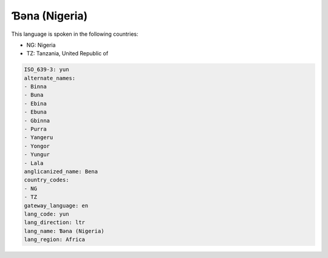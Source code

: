 .. _yun:

Ɓəna (Nigeria)
================

This language is spoken in the following countries:

* NG: Nigeria
* TZ: Tanzania, United Republic of

.. code-block:: yaml

    ISO_639-3: yun
    alternate_names:
    - Binna
    - Buna
    - Ebina
    - Ebuna
    - Gbinna
    - Purra
    - Yangeru
    - Yongor
    - Yungur
    - Lala
    anglicanized_name: Bena
    country_codes:
    - NG
    - TZ
    gateway_language: en
    lang_code: yun
    lang_direction: ltr
    lang_name: Ɓəna (Nigeria)
    lang_region: Africa
    
